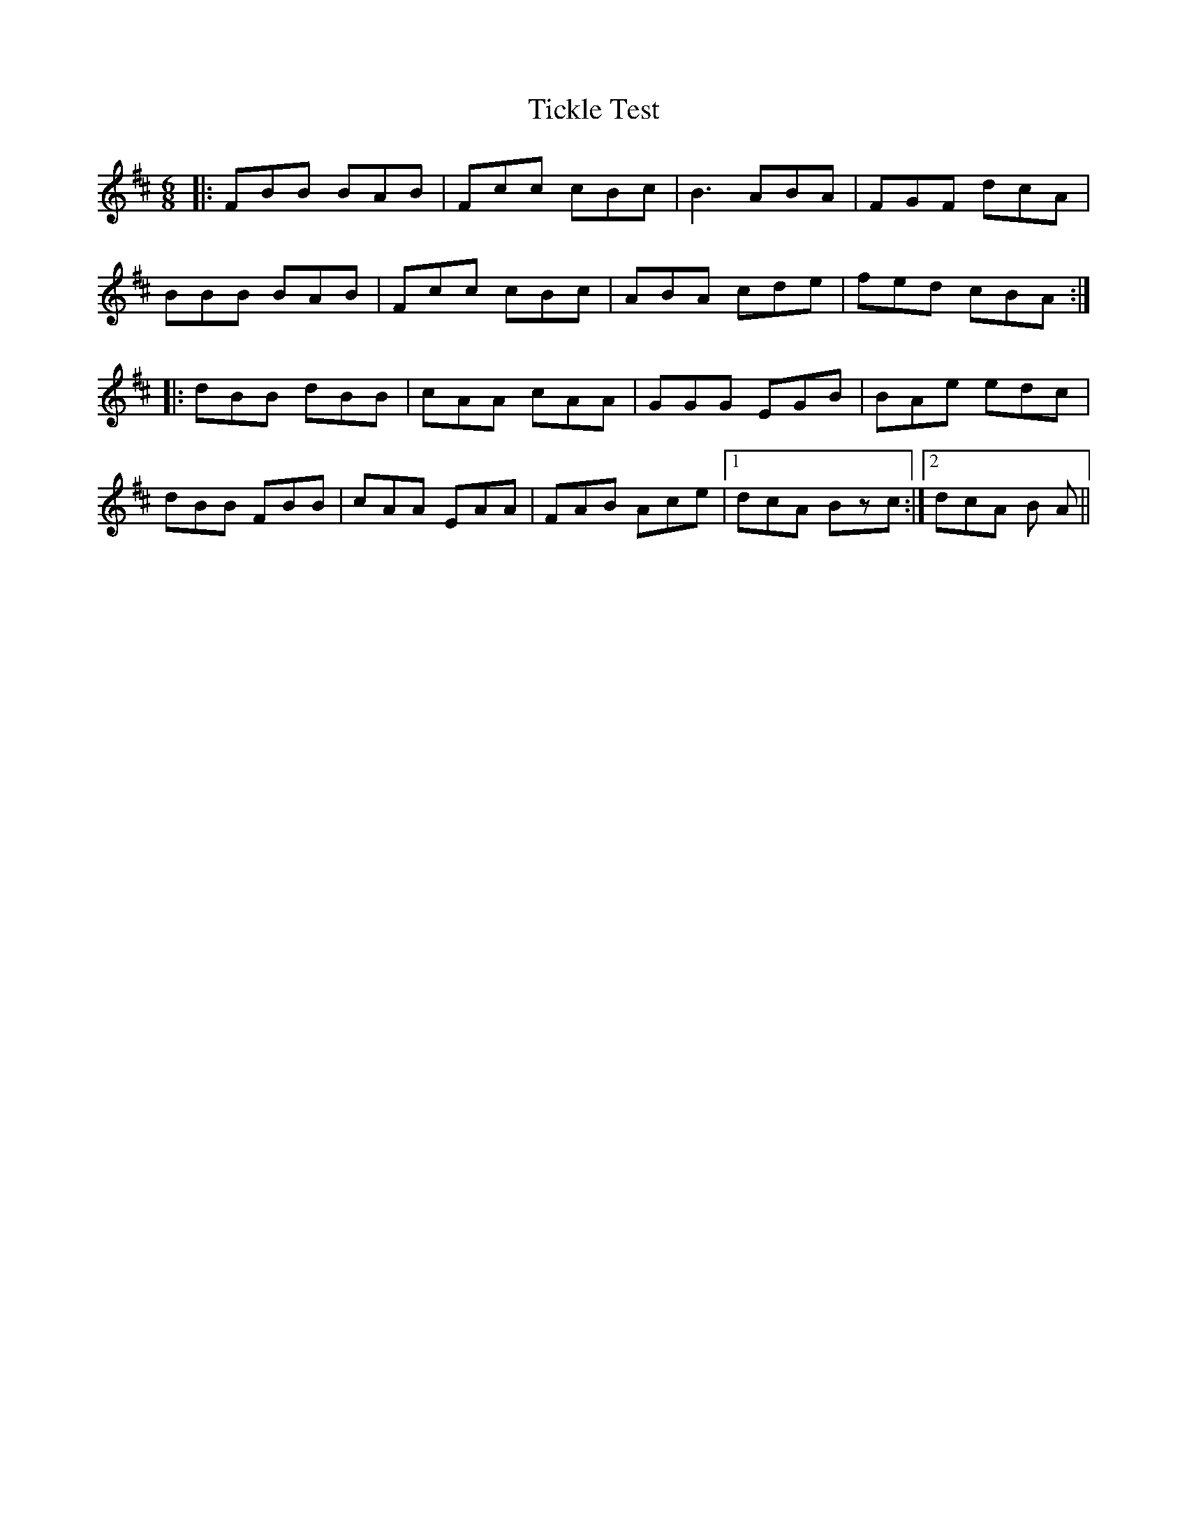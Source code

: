 X: 40107
T: Tickle Test
R: jig
M: 6/8
K: Bminor
|:FBB BAB|Fcc cBc|B3 ABA|FGF dcA|
BBB BAB|Fcc cBc|ABA cde|fed cBA:|
|:dBB dBB|cAA cAA|GGG EGB|BAe edc|
dBB FBB|cAA EAA|FAB Ace|1 dcA Bzc:|2 dcA B A||


